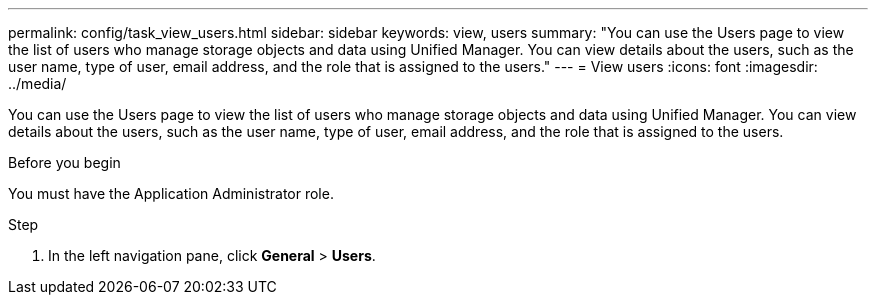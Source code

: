 ---
permalink: config/task_view_users.html
sidebar: sidebar
keywords: view, users
summary: "You can use the Users page to view the list of users who manage storage objects and data using Unified Manager. You can view details about the users, such as the user name, type of user, email address, and the role that is assigned to the users."
---
= View users
:icons: font
:imagesdir: ../media/

[.lead]
You can use the Users page to view the list of users who manage storage objects and data using Unified Manager. You can view details about the users, such as the user name, type of user, email address, and the role that is assigned to the users.

.Before you begin

You must have the Application Administrator role.

.Step

. In the left navigation pane, click *General* > *Users*.
// 2025-6-11, OTHERDOC-133